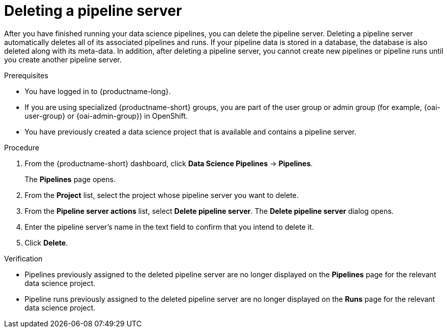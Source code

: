 :_module-type: PROCEDURE

[id="deleting-a-pipeline-server_{context}"]
= Deleting a pipeline server

[role='_abstract']
After you have finished running your data science pipelines, you can delete the pipeline server. Deleting a pipeline server automatically deletes all of its associated pipelines and runs. If your pipeline data is stored in a database, the database is also deleted along with its meta-data. In addition, after deleting a pipeline server, you cannot create new pipelines or pipeline runs until you create another pipeline server.

.Prerequisites
* You have logged in to {productname-long}.
ifndef::upstream[]
* If you are using specialized {productname-short} groups, you are part of the user group or admin group (for example, {oai-user-group} or {oai-admin-group}) in OpenShift.
endif::[]
ifdef::upstream[]
* If you are using specialized {productname-short} groups, you are part of the user group or admin group (for example, {odh-user-group} or {odh-admin-group}) in OpenShift.
endif::[]
* You have previously created a data science project that is available and contains a pipeline server.

.Procedure
. From the {productname-short} dashboard, click *Data Science Pipelines* -> *Pipelines*.
+
The *Pipelines* page opens.
. From the *Project* list, select the project whose pipeline server you want to delete.
. From the *Pipeline server actions* list, select *Delete pipeline server*.
The *Delete pipeline server* dialog opens.
. Enter the pipeline server's name in the text field to confirm that you intend to delete it.
. Click *Delete*.

.Verification
* Pipelines previously assigned to the deleted pipeline server are no longer displayed on the *Pipelines* page for the relevant data science project.
* Pipeline runs previously assigned to the deleted pipeline server are no longer displayed on the *Runs* page for the relevant data science project.

//[role='_additional-resources']
//.Additional resources
